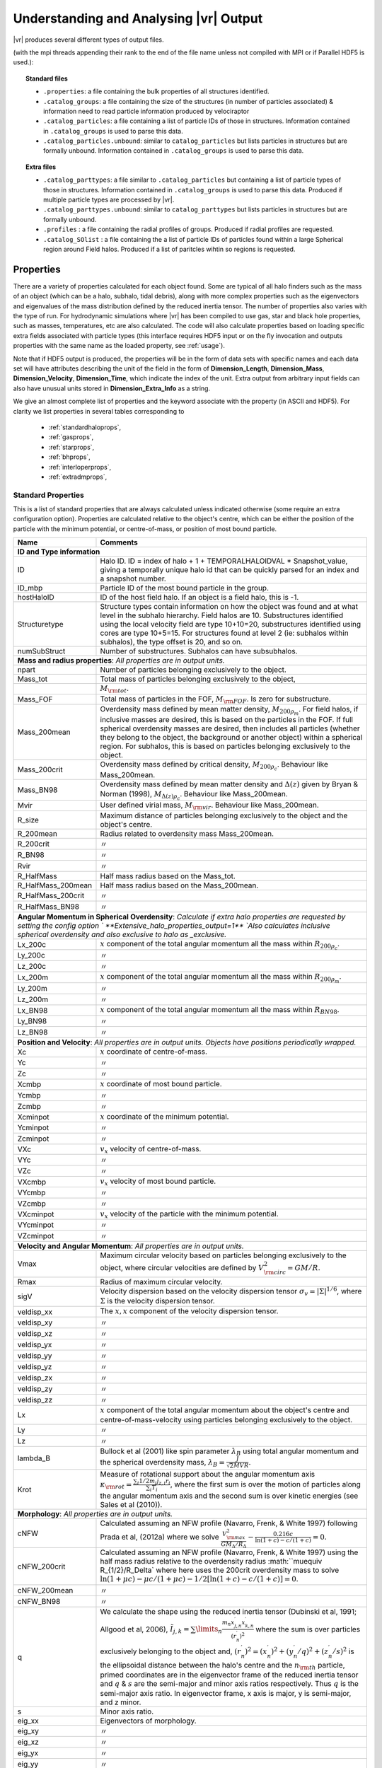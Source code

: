 .. _output:

Understanding and Analysing |vr| Output
###################################################

|vr| produces several different types of output files.

(with the mpi threads appending their rank to the end of the file name unless not compiled with MPI or if Parallel HDF5 is used.):

.. topic:: Standard files

    * ``.properties``: a file containing the bulk properties of all structures identified.
    * ``.catalog_groups``: a file containing the size of the structures (in number of particles associated) & information need to read particle information produced by velociraptor
    * ``.catalog_particles``: a file containing a list of particle IDs of those in structures. Information contained in ``.catalog_groups`` is used to parse this data.
    * ``.catalog_particles.unbound``: similar to ``catalog_particles`` but lists particles in structures but are formally unbound. Information contained in ``.catalog_groups`` is used to parse this data.

.. topic:: Extra files

    * ``.catalog_parttypes``: a file similar to ``.catalog_particles`` but containing a list of particle types of those in structures. Information contained in ``.catalog_groups`` is used to parse this data. Produced if multiple particle types are processed by |vr|.
    * ``.catalog_parttypes.unbound``: similar to ``catalog_parttypes`` but lists particles in structures but are formally unbound.
    * ``.profiles``  : a file containing the radial profiles of groups. Produced if radial profiles are requested.
    * ``.catalog_SOlist`` : a file containing the a list of particle IDs of particles found within a large Spherical region around Field halos. Produced if a list of paritcles wihtin so regions is requested.

Properties
==========

There are a variety of properties calculated for each object found. Some are
typical of all halo finders such as the mass of an object (which can be a halo,
subhalo, tidal debris), along with more complex properties such as the
eigenvectors and eigenvalues of the mass distribution defined by the reduced
inertia tensor. The number of properties also varies with the type of run. For
hydrodynamic simulations where |vr| has been compiled to use gas, star and black hole
properties, such as masses, temperatures, etc are also calculated. The code
will also calculate properties based on loading specific extra fields associated
with particle types (this interface requires HDF5 input or on the fly invocation
and outputs properties with the same name as the loaded property, see :ref:`usage`).

Note that if HDF5 output is produced, the properties will be in the form of data sets with specific names
and each data set will have attributes describing the unit of the field in the form of
**Dimension_Length**, **Dimension_Mass**, **Dimension_Velocity**, **Dimension_Time**, which indicate
the index of the unit. Extra output from arbitrary input fields can also have unusual units stored in
**Dimension_Extra_Info** as a string.

We give an almost complete list of properties and the keyword associate with the property (in ASCII and HDF5).
For clarity we list properties in several tables corresponding to

    - :ref:`standardhaloprops`,
    - :ref:`gasprops`,
    - :ref:`starprops`,
    - :ref:`bhprops`,
    - :ref:`interloperprops`,
    - :ref:`extradmprops`,

.. _standardhaloprops:

Standard Properties
-------------------

This is a list of standard properties that are always calculated unless indicated
otherwise (some require an extra configuration option). Properties are calculated
relative to the object's centre, which can be either the position of the particle
with the minimum potential, or centre-of-mass, or position of most bound particle.

.. _standardhalopropstable:

+--------------------+-------------------------------------------------------------------------------------------------------+
| Name               | Comments                                                                                              |
+====================+=======================================================================================================+
| **ID and Type information**                                                                                                |
+--------------------+-------------------------------------------------------------------------------------------------------+
| ID                 | Halo ID. ID = index of halo + 1 + TEMPORALHALOIDVAL * Snapshot_value,                                 |
|                    | giving a temporally unique halo id that can be quickly parsed for an                                  |
|                    | index and a snapshot number.                                                                          |
+--------------------+-------------------------------------------------------------------------------------------------------+
| ID_mbp             | Particle ID of the most bound particle in the group.                                                  |
+--------------------+-------------------------------------------------------------------------------------------------------+
| hostHaloID         | ID of the host field halo. If an object is a field halo, this is -1.                                  |
+--------------------+-------------------------------------------------------------------------------------------------------+
| Structuretype      | Structure types contain information on how the object was found and at                                |
|                    | what level in the subhalo hierarchy. Field halos are 10. Substructures                                |
|                    | identified using the local velocity field are type 10+10=20,                                          |
|                    | substructures identified using cores are type 10+5=15. For structures                                 |
|                    | found at level 2 (ie: subhalos within subhalos), the type offset is 20,                               |
|                    | and so on.                                                                                            |
+--------------------+-------------------------------------------------------------------------------------------------------+
| numSubStruct       | Number of substructures. Subhalos can have subsubhalos.                                               |
+--------------------+-------------------------------------------------------------------------------------------------------+
| **Mass and radius properties**: `All properties are in output units.`                                                      |
+--------------------+-------------------------------------------------------------------------------------------------------+
| npart              | Number of particles belonging exclusively to the object.                                              |
+--------------------+-------------------------------------------------------------------------------------------------------+
| Mass_tot           | Total mass of particles belonging exclusively to the object,                                          |
+--------------------+-------------------------------------------------------------------------------------------------------+
|                    |:math:`M_{\rm tot}`.                                                                                   |
+--------------------+-------------------------------------------------------------------------------------------------------+
| Mass_FOF           | Total mass of particles in the FOF, :math:`M_{\rm FOF}`. Is zero for                                  |
|                    | substructure.                                                                                         |
+--------------------+-------------------------------------------------------------------------------------------------------+
| Mass_200mean       | Overdensity mass defined by mean matter density, :math:`M_{200\rho_m}`.                               |
|                    | For field halos, if inclusive masses are desired, this is based on the                                |
|                    | particles in the FOF. If full spherical overdensity masses are desired,                               |
|                    | then includes all particles (whether they belong to the object, the                                   |
|                    | background or another object) within a spherical region. For subhalos,                                |
|                    | this is based on particles belonging exclusively to the object.                                       |
+--------------------+-------------------------------------------------------------------------------------------------------+
| Mass_200crit       | Overdensity mass defined by critical density, :math:`M_{200\rho_c}`.                                  |
|                    | Behaviour like Mass_200mean.                                                                          |
+--------------------+-------------------------------------------------------------------------------------------------------+
| Mass_BN98          | Overdensity mass defined by mean matter density and :math:`\Delta(z)`                                 |
|                    | given by Bryan & Norman (1998), :math:`M_{\Delta(z)\rho_c}`.                                          |
|                    | Behaviour like Mass_200mean.                                                                          |
+--------------------+-------------------------------------------------------------------------------------------------------+
| Mvir               | User defined virial mass, :math:`M_{\rm vir}`. Behaviour like                                         |
|                    | Mass_200mean.                                                                                         |
+--------------------+-------------------------------------------------------------------------------------------------------+
| R_size             | Maximum distance of particles belonging exclusively to the object and                                 |
|                    | the object's centre.                                                                                  |
+--------------------+-------------------------------------------------------------------------------------------------------+
| R_200mean          | Radius related to overdensity mass Mass_200mean.                                                      |
+--------------------+-------------------------------------------------------------------------------------------------------+
| R_200crit          | |ditto|                                                                                               |
+--------------------+-------------------------------------------------------------------------------------------------------+
| R_BN98             | |ditto|                                                                                               |
+--------------------+-------------------------------------------------------------------------------------------------------+
| Rvir               | |ditto|                                                                                               |
+--------------------+-------------------------------------------------------------------------------------------------------+
| R_HalfMass         | Half mass radius based on the Mass_tot.                                                               |
+--------------------+-------------------------------------------------------------------------------------------------------+
| R_HalfMass_200mean | Half mass radius based on the Mass_200mean.                                                           |
+--------------------+-------------------------------------------------------------------------------------------------------+
| R_HalfMass_200crit | |ditto|                                                                                               |
+--------------------+-------------------------------------------------------------------------------------------------------+
| R_HalfMass_BN98    | |ditto|                                                                                               |
+--------------------+-------------------------------------------------------------------------------------------------------+
| **Angular Momentum in Spherical Overdensity**: `Calculate if extra halo properties are requested`                          |
| `by setting the config option ` **Extensive_halo_properties_output=1**                                                     |
| `Also calculates inclusive spherical overdensity and also exclusive to halo as _exclusive.`                                |
+--------------------+-------------------------------------------------------------------------------------------------------+
| Lx_200c            | :math:`x` component of the total angular momentum all the mass within :math:`R_{200\rho_c}`.          |
+--------------------+-------------------------------------------------------------------------------------------------------+
| Ly_200c            | |ditto|                                                                                               |
+--------------------+-------------------------------------------------------------------------------------------------------+
| Lz_200c            | |ditto|                                                                                               |
+--------------------+-------------------------------------------------------------------------------------------------------+
| Lx_200m            | :math:`x` component of the total angular momentum all the mass within :math:`R_{200\rho_m}`.          |
+--------------------+-------------------------------------------------------------------------------------------------------+
| Ly_200m            | |ditto|                                                                                               |
+--------------------+-------------------------------------------------------------------------------------------------------+
| Lz_200m            | |ditto|                                                                                               |
+--------------------+-------------------------------------------------------------------------------------------------------+
| Lx_BN98            | :math:`x` component of the total angular momentum all the mass within :math:`R_{BN98}`.               |
+--------------------+-------------------------------------------------------------------------------------------------------+
| Ly_BN98            | |ditto|                                                                                               |
+--------------------+-------------------------------------------------------------------------------------------------------+
| Lz_BN98            | |ditto|                                                                                               |
+--------------------+-------------------------------------------------------------------------------------------------------+
| **Position and Velocity**: `All properties are in output units.`                                                           |
| `Objects have positions periodically wrapped.`                                                                             |
+--------------------+-------------------------------------------------------------------------------------------------------+
| Xc                 | :math:`x` coordinate of centre-of-mass.                                                               |
+--------------------+-------------------------------------------------------------------------------------------------------+
| Yc                 | |ditto|                                                                                               |
+--------------------+-------------------------------------------------------------------------------------------------------+
| Zc                 | |ditto|                                                                                               |
+--------------------+-------------------------------------------------------------------------------------------------------+
| Xcmbp              | :math:`x` coordinate of most bound particle.                                                          |
+--------------------+-------------------------------------------------------------------------------------------------------+
| Ycmbp              | |ditto|                                                                                               |
+--------------------+-------------------------------------------------------------------------------------------------------+
| Zcmbp              | |ditto|                                                                                               |
+--------------------+-------------------------------------------------------------------------------------------------------+
| Xcminpot           | :math:`x` coordinate of the minimum potential.                                                        |
+--------------------+-------------------------------------------------------------------------------------------------------+
| Ycminpot           | |ditto|                                                                                               |
+--------------------+-------------------------------------------------------------------------------------------------------+
| Zcminpot           | |ditto|                                                                                               |
+--------------------+-------------------------------------------------------------------------------------------------------+
| VXc                | :math:`v_x` velocity of centre-of-mass.                                                               |
+--------------------+-------------------------------------------------------------------------------------------------------+
| VYc                | |ditto|                                                                                               |
+--------------------+-------------------------------------------------------------------------------------------------------+
| VZc                | |ditto|                                                                                               |
+--------------------+-------------------------------------------------------------------------------------------------------+
| VXcmbp             | :math:`v_x` velocity of most bound particle.                                                          |
+--------------------+-------------------------------------------------------------------------------------------------------+
| VYcmbp             | |ditto|                                                                                               |
+--------------------+-------------------------------------------------------------------------------------------------------+
| VZcmbp             | |ditto|                                                                                               |
+--------------------+-------------------------------------------------------------------------------------------------------+
| VXcminpot          | :math:`v_x` velocity of the particle with the minimum potential.                                      |
+--------------------+-------------------------------------------------------------------------------------------------------+
| VYcminpot          | |ditto|                                                                                               |
+--------------------+-------------------------------------------------------------------------------------------------------+
| VZcminpot          | |ditto|                                                                                               |
+--------------------+-------------------------------------------------------------------------------------------------------+
| **Velocity and Angular Momentum**: `All properties are in output units.`                                                   |
+--------------------+-------------------------------------------------------------------------------------------------------+
| Vmax               | Maximum circular velocity based on particles belonging exclusively to                                 |
|                    | the object, where circular velocities are defined by                                                  |
|                    | :math:`V_{\rm circ}^2=GM/R`.                                                                          |
+--------------------+-------------------------------------------------------------------------------------------------------+
| Rmax               | Radius of maximum circular velocity.                                                                  |
+--------------------+-------------------------------------------------------------------------------------------------------+
| sigV               | Velocity dispersion based on the velocity dispersion tensor                                           |
|                    | :math:`\sigma_v=|\Sigma|^{1/6}`, where :math:`\Sigma` is the velocity                                 |
|                    | dispersion tensor.                                                                                    |
+--------------------+-------------------------------------------------------------------------------------------------------+
| veldisp_xx         | The :math:`x,x` component of the velocity dispersion tensor.                                          |
+--------------------+-------------------------------------------------------------------------------------------------------+
| veldisp_xy         | |ditto|                                                                                               |
+--------------------+-------------------------------------------------------------------------------------------------------+
| veldisp_xz         | |ditto|                                                                                               |
+--------------------+-------------------------------------------------------------------------------------------------------+
| veldisp_yx         | |ditto|                                                                                               |
+--------------------+-------------------------------------------------------------------------------------------------------+
| veldisp_yy         | |ditto|                                                                                               |
+--------------------+-------------------------------------------------------------------------------------------------------+
| veldisp_yz         | |ditto|                                                                                               |
+--------------------+-------------------------------------------------------------------------------------------------------+
| veldisp_zx         | |ditto|                                                                                               |
+--------------------+-------------------------------------------------------------------------------------------------------+
| veldisp_zy         | |ditto|                                                                                               |
+--------------------+-------------------------------------------------------------------------------------------------------+
| veldisp_zz         | |ditto|                                                                                               |
+--------------------+-------------------------------------------------------------------------------------------------------+
| Lx                 | :math:`x` component of the total angular momentum about the object's centre                           |
|                    | and centre-of-mass-velocity using particles belonging exclusively to the object.                      |
+--------------------+-------------------------------------------------------------------------------------------------------+
| Ly                 | |ditto|                                                                                               |
+--------------------+-------------------------------------------------------------------------------------------------------+
| Lz                 | |ditto|                                                                                               |
+--------------------+-------------------------------------------------------------------------------------------------------+
| lambda_B           | Bullock et al (2001) like spin parameter :math:`\lambda_B` using total                                |
|                    | angular momentum and the spherical overdensity mass,                                                  |
|                    | :math:`\lambda_B=\frac{J}{\sqrt{2}MVR}`.                                                              |
+--------------------+-------------------------------------------------------------------------------------------------------+
| Krot               | Measure of rotational support about the angular momentum axis                                         |
|                    | :math:`\kappa_{\rm rot}=\frac{\sum_i 1/2 m_i j_{z,i}r_i}{\sum_i T_i}`,                                |
|                    | where the first sum is over the motion of particles along the angular                                 |
|                    | momentum axis and the second sum is over kinetic energies                                             |
|                    | (see Sales et al (2010)).                                                                             |
+--------------------+-------------------------------------------------------------------------------------------------------+
| **Morphology**: `All properties are in output units.`                                                                      |
+--------------------+-------------------------------------------------------------------------------------------------------+
| cNFW               | Calculated assuming an NFW profile (Navarro, Frenk, & White 1997)                                     |
|                    | following Prada et al, (2012a) where we solve                                                         |
|                    | :math:`\frac{V_{\rm max}^2}{GM_\Delta/R_\Delta}-\frac{0.216c}{\ln(1+c)-c/(1+c)}=0.`                   |
+--------------------+-------------------------------------------------------------------------------------------------------+
| cNFW_200crit       | Calculated assuming an NFW profile (Navarro, Frenk, & White 1997)                                     |
|                    | using the half mass radius relative to the overdensity radius :math:``\mu\equiv R_{1/2}/R_\Delta`     |
|                    | where here uses the 200crit overdensity mass to solve                                                 |
|                    | :math:`\ln(1+\mu c)-\mu c/(1+\mu c) - 1/2[\ln(1+c)-c/(1+c)] =0.`                                      |
+--------------------+-------------------------------------------------------------------------------------------------------+
| cNFW_200mean       | |ditto|                                                                                               |
+--------------------+-------------------------------------------------------------------------------------------------------+
| cNFW_BN98          | |ditto|                                                                                               |
+--------------------+-------------------------------------------------------------------------------------------------------+
| q                  | We calculate the shape using the reduced inertia tensor (Dubinski et al, 1991; Allgood et al, 2006),  |
|                    | :math:`\tilde{I}_{j,k}=\sum\limits_n \frac{m_n x^\prime_{j,n} x^\prime_{k,n}}{(r^\prime_{n})^2}`      |
|                    | where the sum is over particles exclusively belonging to the object                                   |
|                    | and, :math:`(r^\prime_n)^2=(x^\prime_n)^2+(y^\prime_n/q)^2+(z^\prime_n/s)^2`                          |
|                    | is the ellipsoidal distance between the halo's centre and the                                         |
|                    | :math:`n_{\rm th}` particle, primed coordinates are in the eigenvector                                |
|                    | frame of the reduced inertia tensor and :math:`q` & :math:`s` are the                                 |
|                    | semi-major and minor axis ratios respectively. Thus :math:`q` is the                                  |
|                    | semi-major axis ratio. In eigenvector frame, x axis is major, y is semi-major, and z minor.           |
+--------------------+-------------------------------------------------------------------------------------------------------+
| s                  | Minor axis ratio.                                                                                     |
+--------------------+-------------------------------------------------------------------------------------------------------+
| eig_xx             | Eigenvectors of morphology.                                                                           |
+--------------------+-------------------------------------------------------------------------------------------------------+
| eig_xy             | |ditto|                                                                                               |
+--------------------+-------------------------------------------------------------------------------------------------------+
| eig_xz             | |ditto|                                                                                               |
+--------------------+-------------------------------------------------------------------------------------------------------+
| eig_yx             | |ditto|                                                                                               |
+--------------------+-------------------------------------------------------------------------------------------------------+
| eig_yy             | |ditto|                                                                                               |
+--------------------+-------------------------------------------------------------------------------------------------------+
| eig_yz             | |ditto|                                                                                               |
+--------------------+-------------------------------------------------------------------------------------------------------+
| eig_zx             | |ditto|                                                                                               |
+--------------------+-------------------------------------------------------------------------------------------------------+
| eig_zy             | |ditto|                                                                                               |
+--------------------+-------------------------------------------------------------------------------------------------------+
| eig_zz             | |ditto|                                                                                               |
+--------------------+-------------------------------------------------------------------------------------------------------+
| **Energy**: `All properties are in output units.`                                                                          |
+--------------------+-------------------------------------------------------------------------------------------------------+
| Ekin               | The total kinetic energy, :math:`\sum T_i`.                                                           |
+--------------------+-------------------------------------------------------------------------------------------------------+
| Epot               | The total gravitational potential energy :math:`1/2\sum W_i`, where  1/2 comes from double counting.  |
+--------------------+-------------------------------------------------------------------------------------------------------+
| Efrac              | The fraction of particles that are formally bound (i.e., have :math:`W_i+T_i<0`).                     |
+--------------------+-------------------------------------------------------------------------------------------------------+
| **Quantities within** :math:`R(V_{\rm max})`: Properties based on particles within :math:`r\leq R(V_{\rm max})`.           |
+--------------------+-------------------------------------------------------------------------------------------------------+
| RVmax_sigV         | Dispersion, like sigV for :math:`r\leq R(V_{\rm max})`.                                               |
+--------------------+-------------------------------------------------------------------------------------------------------+
| RVmax_veldisp_xx   | Dispersion tensor, like veldisp_xx for :math:`r\leq R(V_{\rm max})`.                                  |
+--------------------+-------------------------------------------------------------------------------------------------------+
| RVmax_veldisp_xy   | |ditto|                                                                                               |
+--------------------+-------------------------------------------------------------------------------------------------------+
| RVmax_veldisp_xz   | |ditto|                                                                                               |
+--------------------+-------------------------------------------------------------------------------------------------------+
| RVmax_veldisp_yx   | |ditto|                                                                                               |
+--------------------+-------------------------------------------------------------------------------------------------------+
| RVmax_veldisp_yy   | |ditto|                                                                                               |
+--------------------+-------------------------------------------------------------------------------------------------------+
| RVmax_veldisp_yz   | |ditto|                                                                                               |
+--------------------+-------------------------------------------------------------------------------------------------------+
| RVmax_veldisp_zx   | |ditto|                                                                                               |
+--------------------+-------------------------------------------------------------------------------------------------------+
| RVmax_veldisp_zy   | |ditto|                                                                                               |
+--------------------+-------------------------------------------------------------------------------------------------------+
| RVmax_veldisp_zz   | |ditto|                                                                                               |
+--------------------+-------------------------------------------------------------------------------------------------------+
| RVmax_lambda_B     | Spin parameter, like lambda_B for :math:`r\leq R(V_{\rm max})`.                                       |
+--------------------+-------------------------------------------------------------------------------------------------------+
| RVmax_Lx           | Total angular momentum, like Lx for :math:`r\leq R(V_{\rm max})`.                                     |
+--------------------+-------------------------------------------------------------------------------------------------------+
| RVmax_Ly           | |ditto|                                                                                               |
+--------------------+-------------------------------------------------------------------------------------------------------+
| RVmax_Lz           | |ditto|                                                                                               |
+--------------------+-------------------------------------------------------------------------------------------------------+
| RVmax_q            | Semi-major axis ratio, like q for :math:`r\leq R(V_{\rm max})`.                                       |
+--------------------+-------------------------------------------------------------------------------------------------------+
| RVmax_s            | Minor axisratio, like s for :math:`r\leq R(V_{\rm max})`.                                             |
+--------------------+-------------------------------------------------------------------------------------------------------+
| RVmax_eig_xx       | Eigenvectors of morphology, like eig_xx for :math:`r\leq R(V_{\rm max})`.                             |
+--------------------+-------------------------------------------------------------------------------------------------------+
| RVmax_eig_xy       | |ditto|                                                                                               |
+--------------------+-------------------------------------------------------------------------------------------------------+
| RVmax_eig_xz       | |ditto|                                                                                               |
+--------------------+-------------------------------------------------------------------------------------------------------+
| RVmax_eig_yx       | |ditto|                                                                                               |
+--------------------+-------------------------------------------------------------------------------------------------------+
| RVmax_eig_yy       | |ditto|                                                                                               |
+--------------------+-------------------------------------------------------------------------------------------------------+
| RVmax_eig_yz       | |ditto|                                                                                               |
+--------------------+-------------------------------------------------------------------------------------------------------+
| RVmax_eig_zx       | |ditto|                                                                                               |
+--------------------+-------------------------------------------------------------------------------------------------------+
| RVmax_eig_zy       | |ditto|                                                                                               |
+--------------------+-------------------------------------------------------------------------------------------------------+
| RVmax_eig_zz       | |ditto|                                                                                               |
+--------------------+-------------------------------------------------------------------------------------------------------+
+--------------------+-------------------------------------------------------------------------------------------------------+
| **Additional Spherical Overdensity Mass/radius**: `If extra spherical overdensity values are requested via`                |
| Overdensity_values_in_critical_density `config option, code calculates masses/radii/angular momentum following`            |
| `a naming convention of` SO_property_rhocrivalue_rhocrit `where rhocritvalue is the overdensity value in units of the`     |
| `critical density, e.g.,` SO_mass_100_rhocrit.                                                                             |
| `The code will also calculate quantities based on particle type: gas, star, interloper, following`                         |
| SO_property_parttype_rhocrivalue_rhocrit                                                                                   |
+--------------------+-------------------------------------------------------------------------------------------------------+
| mass               | Mass enclosing a average density of the associated SO value.                                          |
+--------------------+-------------------------------------------------------------------------------------------------------+
| Lx                 | Angular momentum of enclosed mass in x-direction                                                      |
+--------------------+-------------------------------------------------------------------------------------------------------+
| Ly                 | |ditto| in y-direction                                                                                |
+--------------------+-------------------------------------------------------------------------------------------------------+
| Lz                 | |ditto| in z-direction                                                                                |
+--------------------+-------------------------------------------------------------------------------------------------------+
| **Aperture quantities**: `If aperture quantities are requested code calculates a variety of properties`                    |
| `within spherical aperture in pkpc.`                                                                                       |
| `Naming convention is` Aperture_quantity_radiusvalue_kpc, `or for a specific` `particle type`                              |
| Aperture_quantity_parttype_radiusvalue_kpc, `e.g.` Aperture_mass_10_kpc.                                                   |
| `Particle types where individual quantities are calculated: gas, star, bh, interloper.`                                    |
| `We list the property names here.`                                                                                         |
+--------------------+-------------------------------------------------------------------------------------------------------+
| mass               | Total mass in aperture.                                                                               |
+--------------------+-------------------------------------------------------------------------------------------------------+
| npart              | Total number of particles.                                                                            |
+--------------------+-------------------------------------------------------------------------------------------------------+
| rhalfmass          | Radius enclosing half the mass within the aperture.                                                   |
+--------------------+-------------------------------------------------------------------------------------------------------+
| veldisp            | Velocity disperion                                                                                    |
+--------------------+-------------------------------------------------------------------------------------------------------+
| **Projected aperture quantities**: `Similar to aperture quantitites but for 3 different projections based on particles`    |
| `within a projected radius in pkpc. Naming convention is` Projected_aperture_i_quantity_radiusvalue_kpc, `where`           |
| `i is from 0, 1, 2 for a x,y,z projection.`                                                                                |
+--------------------+-------------------------------------------------------------------------------------------------------+
| mass               | Total mass in aperture.                                                                               |
+--------------------+-------------------------------------------------------------------------------------------------------+
| rhalfmass          | Radius enclosing half the mass within the aperture.                                                   |
+--------------------+-------------------------------------------------------------------------------------------------------+

.. _gasprops:

Gas Properties
--------------

This is a list of gas properties that are calculated if code is compiled with
**USE_GAS**. Some require an extra configuration option. Also, Spherical overdensity
masses + angular momentum, aperture properties, projected aperture properties are calculated
for gas particles along along with some extra gas only properties.

.. _gaspropstable:

+-------------------+-------------------------------------------------------------------------------------------------------+
| Name              | Comments                                                                                              |
+===================+=======================================================================================================+
| **Gas quantities**: `Bulk properties of gas particles/tracers when compiled to process gas properties. Properties unique` |
| `to gas are T_gas and SFR_gas.`                                                                                           |
+-------------------+-------------------------------------------------------------------------------------------------------+
| n_gas             | Number of gas particles.                                                                              |
+-------------------+-------------------------------------------------------------------------------------------------------+
| M_gas             | Total gas mass :math:`M_{\rm gas}`.                                                                   |
+-------------------+-------------------------------------------------------------------------------------------------------+
| M_gas_Rvmax       | Gas mass within :math:`R(V_{\rm max})`.                                                               |
+-------------------+-------------------------------------------------------------------------------------------------------+
| M_gas_30kpc       | Gas mass within 30 pkpc.                                                                              |
+-------------------+-------------------------------------------------------------------------------------------------------+
| M_gas_500c        | Gas mass within a spherical overdensity of :math:`500\rho_c`.                                         |
+-------------------+-------------------------------------------------------------------------------------------------------+
| Xc_gas            | :math:`x` coordinate of centre-of-mass of gas particles relative to Xc.                               |
+-------------------+-------------------------------------------------------------------------------------------------------+
| Yc_gas            | |ditto|                                                                                               |
+-------------------+-------------------------------------------------------------------------------------------------------+
| Zc_gas            | |ditto|                                                                                               |
+-------------------+-------------------------------------------------------------------------------------------------------+
| VXc_gas           | :math:`x` coordinate of centre-of-mass velocity of gas particles relative to VXc.                     |
+-------------------+-------------------------------------------------------------------------------------------------------+
| VYc_gas           | |ditto|                                                                                               |
+-------------------+-------------------------------------------------------------------------------------------------------+
| VZc_gas           | |ditto|                                                                                               |
+-------------------+-------------------------------------------------------------------------------------------------------+
| Efrac_gas         | Like Efrac but for gas particles only.                                                                |
+-------------------+-------------------------------------------------------------------------------------------------------+
| R_HalfMass_gas    | Like R_HalfMass but for gas particles only.                                                           |
+-------------------+-------------------------------------------------------------------------------------------------------+
| veldisp_xx_gas    | Like veldisp_xx but for gas particles only and relative to the centre-of-mass.                        |
+-------------------+-------------------------------------------------------------------------------------------------------+
| veldisp_xy_gas    | |ditto|                                                                                               |
+-------------------+-------------------------------------------------------------------------------------------------------+
| veldisp_xz_gas    | |ditto|                                                                                               |
+-------------------+-------------------------------------------------------------------------------------------------------+
| veldisp_yx_gas    | |ditto|                                                                                               |
+-------------------+-------------------------------------------------------------------------------------------------------+
| veldisp_yy_gas    | |ditto|                                                                                               |
+-------------------+-------------------------------------------------------------------------------------------------------+
| veldisp_yz_gas    | |ditto|                                                                                               |
+-------------------+-------------------------------------------------------------------------------------------------------+
| veldisp_zx_gas    | |ditto|                                                                                               |
+-------------------+-------------------------------------------------------------------------------------------------------+
| veldisp_zy_gas    | |ditto|                                                                                               |
+-------------------+-------------------------------------------------------------------------------------------------------+
| veldisp_zz_gas    | |ditto|                                                                                               |
+-------------------+-------------------------------------------------------------------------------------------------------+
| Lx_gas            | Like Lx but for gas particles only and relative to the centre-of-mass.                                |
+-------------------+-------------------------------------------------------------------------------------------------------+
| Ly_gas            | |ditto|                                                                                               |
+-------------------+-------------------------------------------------------------------------------------------------------+
| Lz_gas            | |ditto|                                                                                               |
+-------------------+-------------------------------------------------------------------------------------------------------+
| q_gas             | Like q but for gas particles only and relative to the centre-of-mass.                                 |
+-------------------+-------------------------------------------------------------------------------------------------------+
| s_gas             | Like s but for gas particles only and relative to the centre-of-mass.                                 |
+-------------------+-------------------------------------------------------------------------------------------------------+
| eig_xx_gas        | Like eig_xx but for gas particles only and relative to the centre-of-mass.                            |
+-------------------+-------------------------------------------------------------------------------------------------------+
| eig_xy_gas        | |ditto|                                                                                               |
+-------------------+-------------------------------------------------------------------------------------------------------+
| eig_xz_gas        | |ditto|                                                                                               |
+-------------------+-------------------------------------------------------------------------------------------------------+
| eig_yx_gas        | |ditto|                                                                                               |
+-------------------+-------------------------------------------------------------------------------------------------------+
| eig_yy_gas        | |ditto|                                                                                               |
+-------------------+-------------------------------------------------------------------------------------------------------+
| eig_yz_gas        | |ditto|                                                                                               |
+-------------------+-------------------------------------------------------------------------------------------------------+
| eig_zx_gas        | |ditto|                                                                                               |
+-------------------+-------------------------------------------------------------------------------------------------------+
| eig_zy_gas        | |ditto|                                                                                               |
+-------------------+-------------------------------------------------------------------------------------------------------+
| eig_zz_gas        | |ditto|                                                                                               |
+-------------------+-------------------------------------------------------------------------------------------------------+
| Krot_gas          | Like Krot but for gas particles only and relative to the halo's centre.                               |
+-------------------+-------------------------------------------------------------------------------------------------------+
| T_gas             | Average temperature of gas.                                                                           |
+-------------------+-------------------------------------------------------------------------------------------------------+
| Zmet_gas          | Average metallicity of gas.                                                                           |
+-------------------+-------------------------------------------------------------------------------------------------------+
| SFR_gas           | Total star formation rate of gas.                                                                     |
+-------------------+-------------------------------------------------------------------------------------------------------+
| **Star Forming (sf)/Non Star Forming (nsf) Gas quantities**: `Similar to gas properties but split by sf/nsf gas.`         |
| `For brevity, we list only quantities unique to sf, as the nsf gas is similar but with _nsf naming convention.`           |
| `Only calculated if` **USE_GAS** `and` **USE_STAR** `flags on.`                                                           |
+-------------------+-------------------------------------------------------------------------------------------------------+
| M_gas_sf          | Total gas mass :math:`M_{\rm gas}`.                                                                   |
+-------------------+-------------------------------------------------------------------------------------------------------+
| R_HalfMass_gas_sf | Half mass radii.                                                                                      |
+-------------------+-------------------------------------------------------------------------------------------------------+
| sigV_gas_sf       | Velocity dispersion of the gas.                                                                       |
+-------------------+-------------------------------------------------------------------------------------------------------+
| Lx_gas_sf         | Like Lx_gas but for star forming gas.                                                                 |
+-------------------+-------------------------------------------------------------------------------------------------------+
| Ly_gas_sf         | |ditto|                                                                                               |
+-------------------+-------------------------------------------------------------------------------------------------------+
| Lz_gas_sf         | |ditto|                                                                                               |
+-------------------+-------------------------------------------------------------------------------------------------------+
| Krot_gas_sf       | Like Krot_gas but for star forming gas                                                                |
+-------------------+-------------------------------------------------------------------------------------------------------+
| T_gas_sf          | Average temperature of star forming gas.                                                              |
+-------------------+-------------------------------------------------------------------------------------------------------+
| Zmet_gas_sf       | Average metallicity of star forming gas.                                                              |
+-------------------+-------------------------------------------------------------------------------------------------------+
| **Aperture quantities**: `If aperture quantities are requested code calculates a variety of properties`                   |
| `within spherical aperture in pkpc.`                                                                                      |
| `Naming convention is` Aperture_quantity_gas_radiusvalue_kpc.                                                             |
| `We list the additional properties calculated for gas here (which are in addition to mass,rhalfmass, etc).`               |
+-------------------+-------------------------------------------------------------------------------------------------------+
| Zmet              | Average gas metallicity in aperture.                                                                  |
+-------------------+-------------------------------------------------------------------------------------------------------+
| SFR               | Total star formation rate of gas in aperture.                                                         |
+-------------------+-------------------------------------------------------------------------------------------------------+
| **Projected aperture quantities**: `Similar to aperture quantitites but for 3 different projections based on particles`   |
| `within a projected radius in pkpc. Naming convention is` Projected_aperture_i_quantity_gas_radiusvalue_kpc, `where`      |
| `i is from 0, 1, 2 for a x,y,z projection.`                                                                               |
| `We list the additional properties calculated for gas here (which are in addition to mass,rhalfmass, etc).`               |
+-------------------+-------------------------------------------------------------------------------------------------------+
| Zmet              | Average gas metallicity in projected aperture.                                                        |
+-------------------+-------------------------------------------------------------------------------------------------------+
| SFR               | Total star formation rate of gas in projected aperture.                                               |
+-------------------+-------------------------------------------------------------------------------------------------------+

+--------------------------------------------------------+------------------------------------------------------------------+
| Name                                                   | Comments                                                         |
+========================================================+==================================================================+
| **Extra Gas Properties**: `If extra gas fields are loaded by listing them using` Gas_internal_property_names              |
| Gas_chemistry_names `and/or` Gas_chemistry_production_names. `The are associated input options related to the input index |
| calclation type done and output units. The output will have the following naming convention:`                             |
| nameoffield_index_#_calculation_units_gas `e.g.``, AlphaElements_index_0_average_unitless_gas.                            |
| `Also requires that code is compiled with the` **USE_GAS** `flag`                                                         |
| `As an example we show the fields if`                                                                                     |
| Gas_internal_property_names=Pressure,MetalMassFractionFromSNIa,                                                           |
| Gas_internal_property_index=0,1,                                                                                          |
| Gas_internal_property_output_units=kPa,unitless,                                                                          |
| Gas_internal_property_calculation_type=max,average,                                                                       |
+--------------------------------------------------------+------------------------------------------------------------------+
| Pressure_index_0_max_kPa_gas                           | maximum pressure of gas in object.                               |
+--------------------------------------------------------+------------------------------------------------------------------+
| MetalMassFractionFromSNIa_index_1_average_unitless_gas | average of this field.                                           |
+--------------------------------------------------------+------------------------------------------------------------------+
| `One can also specify` aperture_total `and` aperture_average `as functions if aperture quantities are calcualed.          |
| The output will have a simlar naming convention to above but with` Aperture_ `at the start and ending with the aperture   |
| aperture itself` #_kpc` for each aperture listed.                                                                         |
+--------------------------------------------------------+------------------------------------------------------------------+

.. _starprops:

Star Properties
---------------

This is a list of stellar properties that are calculated if code is compiled with
**USE_STAR**. Some require an extra configuration option.

.. _starpropstable:

+-------------------+-------------------------------------------------------------------------------------------------------+
| Name              | Comments                                                                                              |
+===================+=======================================================================================================+
| **Star quantities**: `Bulk stellar properties when compiled to process star properties. Similar to gas properties`        |
| `but has _star instead of _ gas. For brevity, we list only quantities unique to star particles.`                          |
+-------------------+-------------------------------------------------------------------------------------------------------+
| tage_star          | Average stellar age.                                                                                 |
+-------------------+-------------------------------------------------------------------------------------------------------+
| **Aperture quantities**: `If aperture quantities are requested code calculates a variety of properties`                   |
| `within spherical aperture in pkpc.`                                                                                      |
| `Naming convention is` Aperture_quantity_star_radiusvalue_kpc.                                                            |
| `We list the additional properties calculated for star here (which are in addition to mass,rhalfmass, etc).`              |
+-------------------+-------------------------------------------------------------------------------------------------------+
| Zmet              | Average stellar metallicity in aperture.                                                              |
+-------------------+-------------------------------------------------------------------------------------------------------+
| **Projected aperture quantities**: `Similar to aperture quantitites but for 3 different projections based on particles`   |
| `within a projected radius in pkpc. Naming convention is` Projected_aperture_i_quantity_star_radiusvalue_kpc, `where`     |
| `i is from 0, 1, 2 for a x,y,z projection.`                                                                               |
| `We list the additional properties calculated for gas here (which are in addition to mass,rhalfmass, etc).`               |
+-------------------+-------------------------------------------------------------------------------------------------------+
| Zmet              | Average stellar metallicity in projected aperture.                                                    |
+-------------------+-------------------------------------------------------------------------------------------------------+
| **Extra Star Properties**: `Like the extra gas properties but calculated if ` Star_internal_property_names                |
| Star_chemistry_names `and/or` Star_chemistry_production_names.                                                            |
| `Naming convention is the same but ends with _star`                                                                       |
| `Also requires that code is compiled with the` **USE_STAR** `flag`                                                        |
+-------------------+-------------------------------------------------------------------------------------------------------+

.. _bhprops:

Black Hole Properties
---------------------

This is a list of black hole properties that are calculated if code is compiled with
**USE_BH**. Some require an extra configuration option.

.. _bhpropstable:

+-------------------+-------------------------------------------------------------------------------------------------------+
| Name              | Comments                                                                                              |
+===================+=======================================================================================================+
| **Black hole quantities**: `Bulk properties of black hole particles when compiled to process black hole properties.`      |
+-------------------+-------------------------------------------------------------------------------------------------------+
| n_bh              | Number of black hole particles.                                                                       |
+-------------------+-------------------------------------------------------------------------------------------------------+
| Mass_bh           | Total mass of black hole particles.                                                                   |
+-------------------+-------------------------------------------------------------------------------------------------------+
| **Extra Black hole Properties**: `Like the extra gas properties but calculated if ` BH_internal_property_names            |
| BH_chemistry_names `and/or` BH_chemistry_production_names.                                                                |
| `Naming convention is simialr save ends with _bh`                                                                         |
| `Also requires that code is compiled with the` **USE_BH** `flag`                                                          |
+-------------------+-------------------------------------------------------------------------------------------------------+

.. _interloperprops:

Interloper Properties
---------------------

This is a list of interloper DM properties that are calculated if code is compiled with
**ZOOM_SIM**. These properties are based on low resolution particles and can be
used to gauge the level of contamination

.. _interloperpropstable:

+-------------------+-------------------------------------------------------------------------------------------------------+
| Name              | Comments                                                                                              |
+===================+=======================================================================================================+
| **Interloper particles**: `If analysing multi-resolution simulations, low resolution particles are often treated as`      |
| `contaminants. These are bulk properties of low resolution contaminant particles.`                                        |
+-------------------+-------------------------------------------------------------------------------------------------------+
| n_interloper      | Number of low resolution, interloper particles.                                                       |
+-------------------+-------------------------------------------------------------------------------------------------------+
| Mass_interloper   | Total mass of low resolution, interloper particles.                                                   |
+-------------------+-------------------------------------------------------------------------------------------------------+


.. _extradmprops:

Extra DM Properties
-------------------

This is a list of Extra DM properties that are calculated if code is compiled with
**USE_EXTRADM**. These properties are useful if running on standard dark matter.

.. _extradmpropstable:

+-------------------+-------------------------------------------------------------------------------------------------------+
| Name              | Comments                                                                                              |
+===================+=======================================================================================================+
| **Extra DM Properties**: `Like the extra gas properties but calculated if ` Extra_DM_internal_property_names              |
| `has fields specified. Useful for nonstandard dark matter runs, such as annihilating or interacting dark matter.`         |
| `Naming convention is nameoffield_extra_dm`                                                                               |
| `Also requires that code is compiled with the` **USE_EXTRADM** `flag`                                                     |
+-------------------+-------------------------------------------------------------------------------------------------------+

.. |ditto| unicode:: U+03003 .. ditto mark
